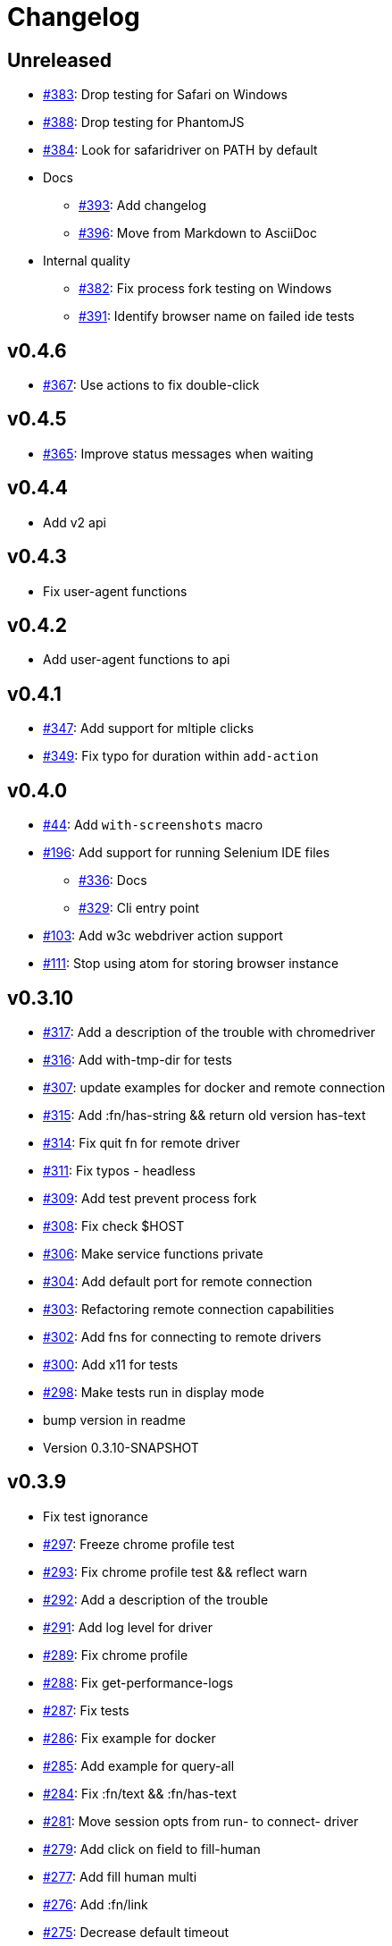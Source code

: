 = Changelog

== Unreleased

* https://github.com/clj-commons/etaoin/issues/383[#383]: Drop testing for Safari on Windows
* https://github.com/clj-commons/etaoin/issues/388[#388]: Drop testing for PhantomJS
* https://github.com/clj-commons/etaoin/issues/384[#384]: Look for safaridriver on PATH by default
* Docs
** https://github.com/clj-commons/etaoin/issues/393[#393]: Add changelog
** https://github.com/clj-commons/etaoin/issues/396[#396]: Move from Markdown to AsciiDoc
* Internal quality
** https://github.com/clj-commons/etaoin/issues/382[#382]: Fix process fork testing on Windows
** https://github.com/clj-commons/etaoin/issues/391[#391]: Identify browser name on failed ide tests

== v0.4.6

* https://github.com/clj-commons/etaoin/issues/367[#367]: Use actions to fix double-click

== v0.4.5

* https://github.com/clj-commons/etaoin/pull/365[#365]: Improve status messages when waiting

== v0.4.4

* Add v2 api

== v0.4.3

* Fix user-agent functions

== v0.4.2

* Add user-agent functions to api

== v0.4.1

* https://github.com/clj-commons/etaoin/issues/347[#347]: Add support for mltiple clicks
* https://github.com/clj-commons/etaoin/pull/349[#349]: Fix typo for duration within `add-action`

== v0.4.0

* https://github.com/clj-commons/etaoin/issues/44[#44]: Add `with-screenshots` macro
* https://github.com/clj-commons/etaoin/issues/196[#196]: Add support for running Selenium IDE files
** https://github.com/clj-commons/etaoin/issues/336[#336]: Docs
** https://github.com/clj-commons/etaoin/issues/329[#329]: Cli entry point
* https://github.com/clj-commons/etaoin/issues/103[#103]: Add w3c webdriver action support
* https://github.com/clj-commons/etaoin/issues/111[#111]: Stop using atom for storing browser instance

== v0.3.10

* https://github.com/clj-commons/etaoin/issues/317[#317]: Add a description of the trouble with chromedriver
* https://github.com/clj-commons/etaoin/issues/316[#316]: Add with-tmp-dir for tests
* https://github.com/clj-commons/etaoin/issues/307[#307]: update examples for docker and remote connection
* https://github.com/clj-commons/etaoin/issues/315[#315]: Add :fn/has-string && return old version has-text
* https://github.com/clj-commons/etaoin/issues/314[#314]: Fix quit fn for remote driver
* https://github.com/clj-commons/etaoin/issues/311[#311]: Fix typos - headless
* https://github.com/clj-commons/etaoin/issues/309[#309]: Add test prevent process fork
* https://github.com/clj-commons/etaoin/issues/308[#308]: Fix check $HOST
* https://github.com/clj-commons/etaoin/issues/306[#306]: Make service functions private
* https://github.com/clj-commons/etaoin/issues/304[#304]: Add default port for remote connection
* https://github.com/clj-commons/etaoin/issues/303[#303]: Refactoring remote connection capabilities
* https://github.com/clj-commons/etaoin/issues/302[#302]: Add fns for connecting to remote drivers
* https://github.com/clj-commons/etaoin/issues/300[#300]: Add x11 for tests
* https://github.com/clj-commons/etaoin/issues/298[#298]: Make tests run in display mode
* bump version in readme
* Version 0.3.10-SNAPSHOT

== v0.3.9

* Fix test ignorance
* https://github.com/clj-commons/etaoin/issues/297[#297]: Freeze chrome profile test
* https://github.com/clj-commons/etaoin/issues/293[#293]: Fix chrome profile test && reflect warn
* https://github.com/clj-commons/etaoin/issues/292[#292]: Add a description of the trouble
* https://github.com/clj-commons/etaoin/issues/291[#291]: Add log level for driver
* https://github.com/clj-commons/etaoin/issues/289[#289]: Fix chrome profile
* https://github.com/clj-commons/etaoin/issues/288[#288]: Fix get-performance-logs
* https://github.com/clj-commons/etaoin/issues/287[#287]: Fix tests
* https://github.com/clj-commons/etaoin/issues/286[#286]: Fix example for docker
* https://github.com/clj-commons/etaoin/issues/285[#285]: Add example for query-all
* https://github.com/clj-commons/etaoin/issues/284[#284]: Fix :fn/text && :fn/has-text
* https://github.com/clj-commons/etaoin/issues/281[#281]: Move session opts from run- to connect- driver
* https://github.com/clj-commons/etaoin/issues/279[#279]: Add click on field to fill-human
* https://github.com/clj-commons/etaoin/issues/277[#277]: Add fill human multi
* https://github.com/clj-commons/etaoin/issues/276[#276]: Add :fn/link
* https://github.com/clj-commons/etaoin/issues/275[#275]: Decrease default timeout
* https://github.com/clj-commons/etaoin/issues/274[#274]: Add shortcut wait-has-text-everywhere
* https://github.com/clj-commons/etaoin/issues/273[#273]: Add examples of query functions
* https://github.com/clj-commons/etaoin/issues/271[#271]: Add wrap-default-timeout && wrap-default-interval
* https://github.com/clj-commons/etaoin/issues/270[#270]: Add fn select decription && some fix
* https://github.com/clj-commons/etaoin/issues/269[#269]: Add query-tree fn
* https://github.com/clj-commons/etaoin/issues/268[#268]: Make some declarations private for :use
* Fix creating dirs in postmortem handler
* https://github.com/clj-commons/etaoin/issues/267[#267]: Fix creating dirs in postmortem handler
* https://github.com/clj-commons/etaoin/issues/266[#266]: Fix get-inner-html for phantomjs
* https://github.com/clj-commons/etaoin/issues/265[#265]: Add phantomjs to docker && circleci
* https://github.com/clj-commons/etaoin/issues/264[#264]: Fix switch-window with PhantomJS
* https://github.com/clj-commons/etaoin/issues/262[#262]: Add pre checks for query fns
* https://github.com/clj-commons/etaoin/issues/263[#263]: Fix test-cookies for newest firefox

== v0.3.8

* https://github.com/clj-commons/etaoin/issues/261[#261]: Fix geckodriver install
* https://github.com/clj-commons/etaoin/issues/259[#259]: Add setting of env
* https://github.com/clj-commons/etaoin/issues/258[#258]: Fix installation geckodriver in docker
* https://github.com/clj-commons/etaoin/issues/257[#257]: Add logging to files
* https://github.com/clj-commons/etaoin/issues/256[#256]: Add opts for human input
* https://github.com/clj-commons/etaoin/issues/255[#255]: Add driver installation check
* https://github.com/clj-commons/etaoin/issues/254[#254]: Add http proxy settings
* https://github.com/clj-commons/etaoin/issues/253[#253]: Add edge support
* https://github.com/clj-commons/etaoin/issues/252[#252]: Add docker examle
* https://github.com/clj-commons/etaoin/issues/251[#251]: Add test examples
* https://github.com/clj-commons/etaoin/issues/248[#248]: Add fixture example
* https://github.com/clj-commons/etaoin/issues/249[#249]: Fix headless? && save capabilities
* https://github.com/clj-commons/etaoin/issues/247[#247]: Fix reflection warning && indent project.clj
* https://github.com/clj-commons/etaoin/issues/246[#246]: Aggressive indent
* https://github.com/clj-commons/etaoin/issues/245[#245]: Better free port discovery
* https://github.com/clj-commons/etaoin/issues/244[#244]: Auto release
* Readme updated
* https://github.com/clj-commons/etaoin/issues/241[#241]: Add select fn
* https://github.com/clj-commons/etaoin/issues/238[#238]: Better legacy code
* https://github.com/clj-commons/etaoin/issues/237[#237]: Bump clj-http && cheshire
* https://github.com/clj-commons/etaoin/issues/236[#236]: Add example remote connection
* Add Dockerfile && fix test
* https://github.com/clj-commons/etaoin/issues/233[#233]: Fix tests & circleci config
* https://github.com/clj-commons/etaoin/issues/231[#231]: Move safari from jwp to w3c protocol
* https://github.com/clj-commons/etaoin/issues/223[#223]: Use dir-img and dir-log if passed
* https://github.com/clj-commons/etaoin/issues/230[#230]: Move driver installation part and typo fix
* https://github.com/clj-commons/etaoin/issues/228[#228]: Fix syntax error in docs
* Switch to codox for generating docs

== v0.3.7

* https://github.com/clj-commons/etaoin/issues/242[#242]: Add release tasks
* Readme updated
* https://github.com/clj-commons/etaoin/issues/241[#241]: Add select fn
* https://github.com/clj-commons/etaoin/issues/238[#238]: Better legacy code
* https://github.com/clj-commons/etaoin/issues/237[#237]: Bump clj-http && cheshire
* https://github.com/clj-commons/etaoin/issues/236[#236]: Add example remote connection
* Add Dockerfile && fix test
* https://github.com/clj-commons/etaoin/issues/233[#233]: Fix tests & circleci config
* https://github.com/clj-commons/etaoin/issues/231[#231]: Move safari from jwp to w3c protocol
* https://github.com/clj-commons/etaoin/issues/223[#223]: Use dir-img and dir-log if passed
* https://github.com/clj-commons/etaoin/issues/230[#230]: Move driver installation part and typo fix
* https://github.com/clj-commons/etaoin/issues/228[#228]: Fix syntax error in docs
* Switch to codox for generating docs
